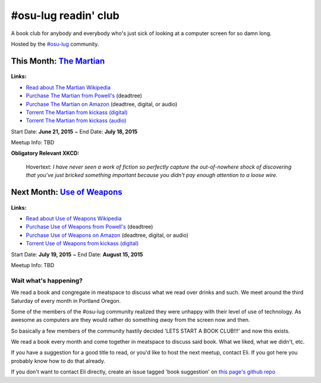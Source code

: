 #osu-lug readin' club
=====================

A book club for anybody and everybody who's just sick of looking at a computer
screen for so damn long.

Hosted by the `#osu-lug`_ community.

.. _#osu-lug: http://lug.oregonstate.edu


This Month: `The Martian`_
--------------------------

.. class:: image

.. figure:: https://upload.wikimedia.org/wikipedia/en/c/c3/The_Martian_2014.jpg
    :height: 200

.. container:: links

    **Links:**

    * `Read about The Martian Wikipedia`_
    * `Purchase The Martian from Powell's`_ (deadtree)
    * `Purchase The Martian on Amazon`_ (deadtree, digital, or audio)
    * `Torrent The Martian from kickass (digital)`_
    * `Torrent The Martian from kickass (audio)`_

Start Date: **June 21, 2015** ~ End Date: **July 18, 2015**

Meetup Info: TBD

**Obligatory Relevant XKCD:**

.. figure:: http://imgs.xkcd.com/comics/the_martian.png 
    :width: 100%

    Hovertext: `I have never seen a work of fiction so perfectly capture the
    out-of-nowhere shock of discovering that you've just bricked something
    important because you didn't pay enough attention to a loose wire.`
    
.. _The Martian: https://en.wikipedia.org/wiki/The_Martian_%28Weir_novel%29
.. _Read about The Martian Wikipedia: https://en.wikipedia.org/wiki/The_Martian_%28Weir_novel%29
.. _Purchase The Martian from Powell's: http://www.powells.com/biblio/1-9780553418026-7
.. _Purchase The Martian on Amazon: http://amzn.com/0553418025
.. _Torrent The Martian from kickass (digital): https://kat.cr/andy-weir-the-martian-t10269305.html
.. _Torrent The Martian from kickass (audio): https://kat.cr/the-martian-andy-weir-audiobook-mp3-cbr-64k-t9096733.html


Next Month: `Use of Weapons`_
-----------------------------

.. class:: image

.. figure:: https://upload.wikimedia.org/wikipedia/en/e/ef/IainMBanksUseofWeapons.jpg
    :height: 200

.. container:: links

    **Links:**

    * `Read about Use of Weapons Wikipedia`_
    * `Purchase Use of Weapons from Powell's`_ (deadtree)
    * `Purchase Use of Weapons on Amazon`_ (deadtree, digital, or audio)
    * `Torrent Use of Weapons from kickass (digital)`_

Start Date: **July 19, 2015** ~ End Date: **August 15, 2015**

Meetup Info: TBD

.. _Use of Weapons: https://en.wikipedia.org/wiki/Use_of_Weapons
.. _Read about Use of Weapons Wikipedia: https://en.wikipedia.org/wiki/Use_of_Weapons
.. _Purchase Use of Weapons from Powell's: http://www.powells.com/biblio/2-9780316030571-3
.. _Purchase Use of Weapons on Amazon: http://amzn.com/0316030570
.. _Torrent Use of Weapons from kickass (digital): https://kat.cr/iain-m-banks-use-of-weapons-culture-3-t10152301.html

Wait what's happening?
~~~~~~~~~~~~~~~~~~~~~~

We read a book and congregate in meatspace to discuss what we read over drinks
and such. We meet around the third Saturday of every month in Portland Oregon.

Some of the members of the #osu-lug community realized they were unhappy with
their level of use of technology. As awesome as computers are they would rather
do something *away* from the screen now and then.

So basically a few members of the community hastily decided 'LETS START A BOOK
CLUB!!!' and now this exists.

We read a book every month and come together in meatspace to discuss said book.
What we liked, what we didn't, etc.

If you have a suggestion for a good title to read, or you'd like to host the
next meetup, contact Eli. If you got here you probably know how to do that
already.

If you don't want to contact Eli directly, create an issue tagged 'book
suggestion' on `this page's github repo`_

.. _this page's github repo: https://github.com/ElijahCaine/book_club/issues/
